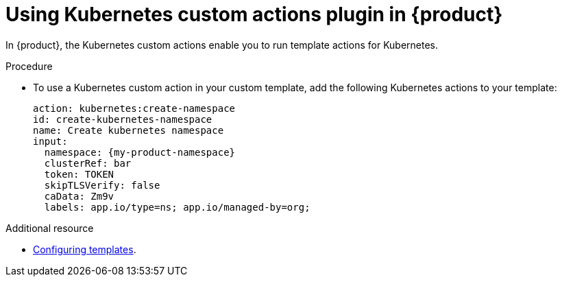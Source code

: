 [id='proc-using-kubernetes-custom-actions-plugin_{context}']
= Using Kubernetes custom actions plugin in {product}

In {product}, the Kubernetes custom actions enable you to run template actions for Kubernetes.

.Procedure

* To use a Kubernetes custom action in your custom template, add the following Kubernetes actions to your template:
+

[source,yaml,subs="+attributes"]
----
action: kubernetes:create-namespace
id: create-kubernetes-namespace
name: Create kubernetes namespace
input:
  namespace: {my-product-namespace}
  clusterRef: bar
  token: TOKEN
  skipTLSVerify: false
  caData: Zm9v
  labels: app.io/type=ns; app.io/managed-by=org;

----

[role="_additional-resources"]
.Additional resource

* link:{customizing-book-link}#configuring-templates}[Configuring templates].
